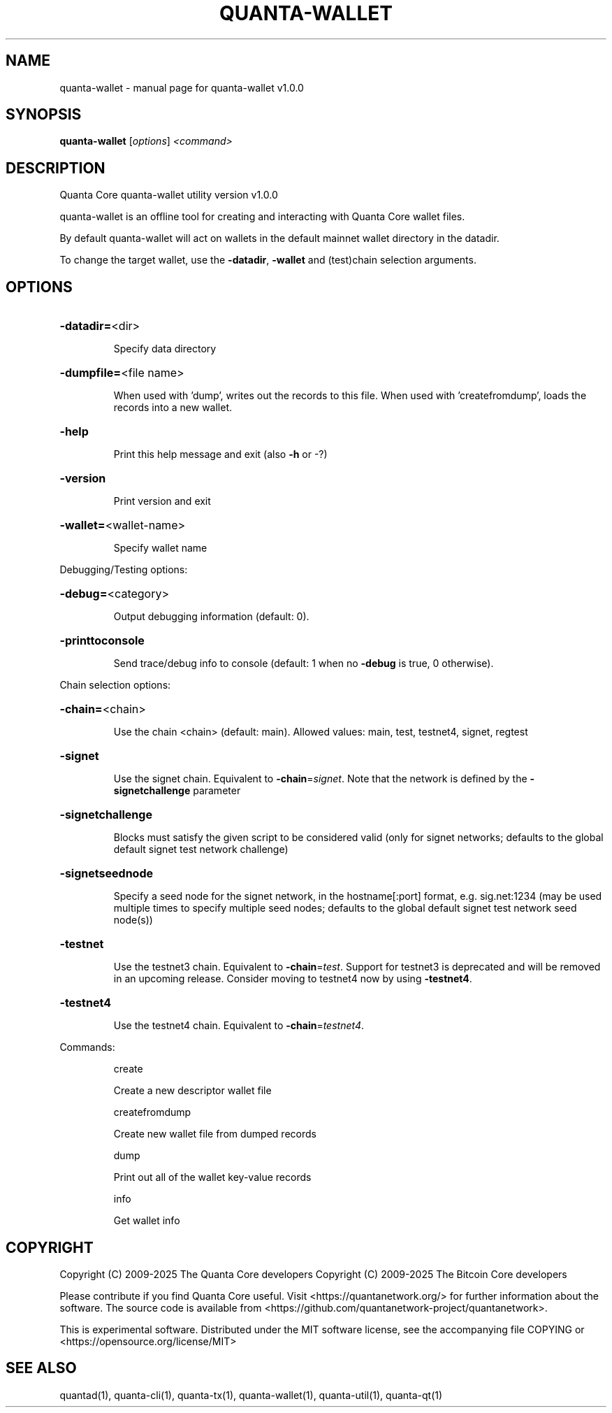 .\" DO NOT MODIFY THIS FILE!  It was generated by help2man 1.49.3.
.TH QUANTA-WALLET "1" "June 2025" "quanta-wallet v1.0.0" "User Commands"
.SH NAME
quanta-wallet \- manual page for quanta-wallet v1.0.0
.SH SYNOPSIS
.B quanta-wallet
[\fI\,options\/\fR] \fI\,<command>\/\fR
.SH DESCRIPTION
Quanta Core quanta\-wallet utility version v1.0.0
.PP
quanta\-wallet is an offline tool for creating and interacting with Quanta Core wallet files.
.PP
By default quanta\-wallet will act on wallets in the default mainnet wallet directory in the datadir.
.PP
To change the target wallet, use the \fB\-datadir\fR, \fB\-wallet\fR and (test)chain selection arguments.
.SH OPTIONS
.HP
\fB\-datadir=\fR<dir>
.IP
Specify data directory
.HP
\fB\-dumpfile=\fR<file name>
.IP
When used with 'dump', writes out the records to this file. When used
with 'createfromdump', loads the records into a new wallet.
.HP
\fB\-help\fR
.IP
Print this help message and exit (also \fB\-h\fR or \-?)
.HP
\fB\-version\fR
.IP
Print version and exit
.HP
\fB\-wallet=\fR<wallet\-name>
.IP
Specify wallet name
.PP
Debugging/Testing options:
.HP
\fB\-debug=\fR<category>
.IP
Output debugging information (default: 0).
.HP
\fB\-printtoconsole\fR
.IP
Send trace/debug info to console (default: 1 when no \fB\-debug\fR is true, 0
otherwise).
.PP
Chain selection options:
.HP
\fB\-chain=\fR<chain>
.IP
Use the chain <chain> (default: main). Allowed values: main, test,
testnet4, signet, regtest
.HP
\fB\-signet\fR
.IP
Use the signet chain. Equivalent to \fB\-chain\fR=\fI\,signet\/\fR. Note that the network
is defined by the \fB\-signetchallenge\fR parameter
.HP
\fB\-signetchallenge\fR
.IP
Blocks must satisfy the given script to be considered valid (only for
signet networks; defaults to the global default signet test
network challenge)
.HP
\fB\-signetseednode\fR
.IP
Specify a seed node for the signet network, in the hostname[:port]
format, e.g. sig.net:1234 (may be used multiple times to specify
multiple seed nodes; defaults to the global default signet test
network seed node(s))
.HP
\fB\-testnet\fR
.IP
Use the testnet3 chain. Equivalent to \fB\-chain\fR=\fI\,test\/\fR. Support for testnet3
is deprecated and will be removed in an upcoming release.
Consider moving to testnet4 now by using \fB\-testnet4\fR.
.HP
\fB\-testnet4\fR
.IP
Use the testnet4 chain. Equivalent to \fB\-chain\fR=\fI\,testnet4\/\fR.
.PP
Commands:
.IP
create
.IP
Create a new descriptor wallet file
.IP
createfromdump
.IP
Create new wallet file from dumped records
.IP
dump
.IP
Print out all of the wallet key\-value records
.IP
info
.IP
Get wallet info
.SH COPYRIGHT
Copyright (C) 2009-2025 The Quanta Core developers
Copyright (C) 2009-2025 The Bitcoin Core developers

Please contribute if you find Quanta Core useful. Visit
<https://quantanetwork.org/> for further information about the software.
The source code is available from <https://github.com/quantanetwork-project/quantanetwork>.

This is experimental software.
Distributed under the MIT software license, see the accompanying file COPYING
or <https://opensource.org/license/MIT>
.SH "SEE ALSO"
quantad(1), quanta-cli(1), quanta-tx(1), quanta-wallet(1), quanta-util(1), quanta-qt(1)
